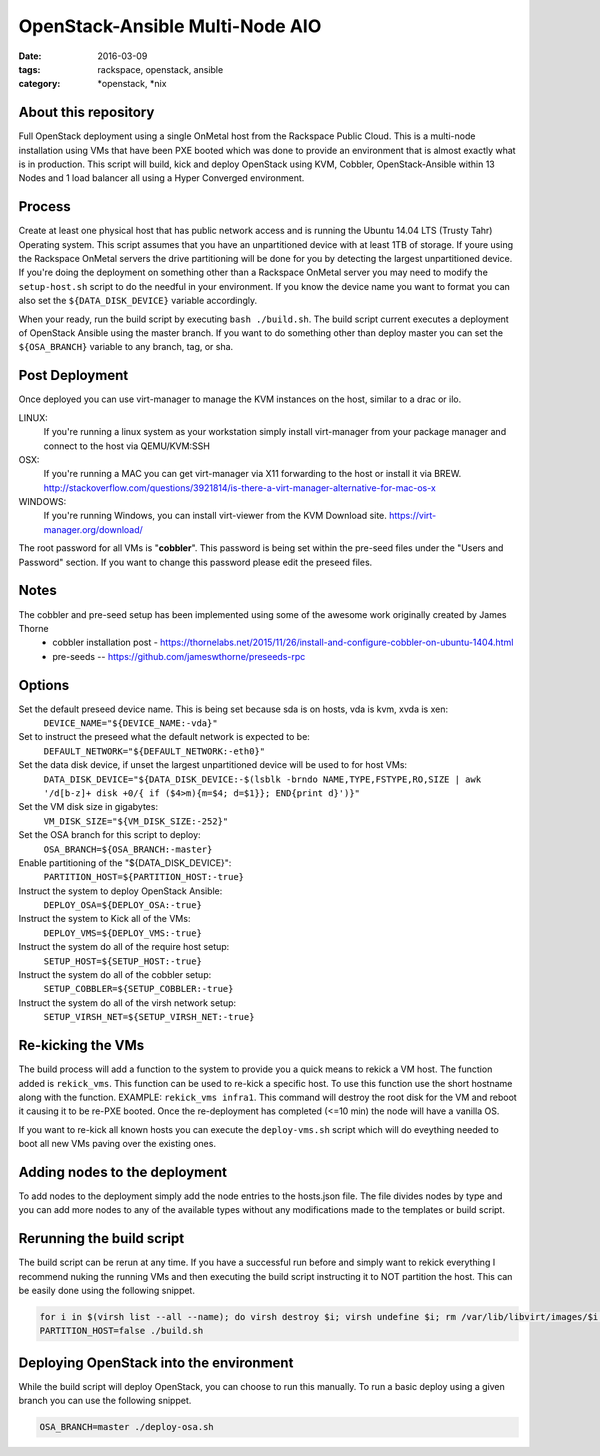 OpenStack-Ansible Multi-Node AIO
################################
:date: 2016-03-09
:tags: rackspace, openstack, ansible
:category: \*openstack, \*nix


About this repository
---------------------

Full OpenStack deployment using a single OnMetal host from the
Rackspace Public Cloud. This is a multi-node installation using
VMs that have been PXE booted which was done to provide an environment
that is almost exactly what is in production. This script will build, kick
and deploy OpenStack using KVM, Cobbler, OpenStack-Ansible within 13 Nodes
and 1 load balancer all using a Hyper Converged environment.


Process
-------

Create at least one physical host that has public network access and is running the
Ubuntu 14.04 LTS (Trusty Tahr) Operating system. This script assumes that you have
an unpartitioned device with at least 1TB of storage. If youre using the Rackspace
OnMetal servers the drive partitioning will be done for you by detecting the largest
unpartitioned device. If you're doing the deployment on something other than a Rackspace
OnMetal server you may need to modify the ``setup-host.sh`` script to do the needful in
your environment. If you know the device name you want to format you can also set the
``${DATA_DISK_DEVICE}`` variable accordingly.

When your ready, run the build script by executing ``bash ./build.sh``.
The build script current executes a deployment of OpenStack Ansible using the master
branch. If you want to do something other than deploy master you can set the ``${OSA_BRANCH}``
variable to any branch, tag, or sha.


Post Deployment
---------------

Once deployed you can use virt-manager to manage the KVM instances on the host, similar to a drac or ilo.

LINUX:
    If you're running a linux system as your workstation simply install virt-manager
    from your package manager and connect to the host via QEMU/KVM:SSH

OSX:
    If you're running a MAC you can get virt-manager via X11 forwarding to the host
    or install it via BREW. http://stackoverflow.com/questions/3921814/is-there-a-virt-manager-alternative-for-mac-os-x

WINDOWS:
    If you're running Windows, you can install virt-viewer from the KVM Download site.
    https://virt-manager.org/download/


The root password for all VMs is "**cobbler**". This password is being set within the pre-seed files under the
"Users and Password" section. If you want to change this password please edit the preseed files.


Notes
-----

The cobbler and pre-seed setup has been implemented using some of the awesome work originally created by James Thorne
  * cobbler installation post - https://thornelabs.net/2015/11/26/install-and-configure-cobbler-on-ubuntu-1404.html
  * pre-seeds -- https://github.com/jameswthorne/preseeds-rpc


Options
-------

Set the default preseed device name. This is being set because sda is on hosts, vda is kvm, xvda is xen:
  ``DEVICE_NAME="${DEVICE_NAME:-vda}"``

Set to instruct the preseed what the default network is expected to be:
  ``DEFAULT_NETWORK="${DEFAULT_NETWORK:-eth0}"``

Set the data disk device, if unset the largest unpartitioned device will be used to for host VMs:
  ``DATA_DISK_DEVICE="${DATA_DISK_DEVICE:-$(lsblk -brndo NAME,TYPE,FSTYPE,RO,SIZE | awk '/d[b-z]+ disk +0/{ if ($4>m){m=$4; d=$1}}; END{print d}')}"``

Set the VM disk size in gigabytes:
  ``VM_DISK_SIZE="${VM_DISK_SIZE:-252}"``

Set the OSA branch for this script to deploy:
  ``OSA_BRANCH=${OSA_BRANCH:-master}``

Enable partitioning of the "${DATA_DISK_DEVICE}":
  ``PARTITION_HOST=${PARTITION_HOST:-true}``

Instruct the system to deploy OpenStack Ansible:
  ``DEPLOY_OSA=${DEPLOY_OSA:-true}``

Instruct the system to Kick all of the VMs:
  ``DEPLOY_VMS=${DEPLOY_VMS:-true}``

Instruct the system do all of the require host setup:
  ``SETUP_HOST=${SETUP_HOST:-true}``

Instruct the system do all of the cobbler setup:
  ``SETUP_COBBLER=${SETUP_COBBLER:-true}``

Instruct the system do all of the virsh network setup:
  ``SETUP_VIRSH_NET=${SETUP_VIRSH_NET:-true}``


Re-kicking the VMs
------------------

The build process will add a function to the system to provide you a quick means to rekick a VM host. The function added
is ``rekick_vms``. This function can be used to re-kick a specific host. To use this function use the short hostname along
with the function. EXAMPLE: ``rekick_vms infra1``. This command will destroy the root disk for the VM and reboot it causing
it to be re-PXE booted. Once the re-deployment has completed (<=10 min) the node will have a vanilla OS.

If you want to re-kick all known hosts you can execute the ``deploy-vms.sh`` script which will do eveything needed to
boot all new VMs paving over the existing ones.


Adding nodes to the deployment
------------------------------

To add nodes to the deployment simply add the node entries to the hosts.json file. The file divides nodes by type and you can add more nodes to any of the available types without any modifications made to the templates or build script.


Rerunning the build script
--------------------------

The build script can be rerun at any time. If you have a successful run before and simply want to rekick everything I
recommend nuking the running VMs and then executing the build script instructing it to NOT partition the host. This can
be easily done using the following snippet.

.. code-block:: bash

    for i in $(virsh list --all --name); do virsh destroy $i; virsh undefine $i; rm /var/lib/libvirt/images/$i.img; done
    PARTITION_HOST=false ./build.sh


Deploying OpenStack into the environment
----------------------------------------

While the build script will deploy OpenStack, you can choose to run this manually. To run a basic deploy using a given branch you can use the following snippet.

.. code-block:: bash

    OSA_BRANCH=master ./deploy-osa.sh

